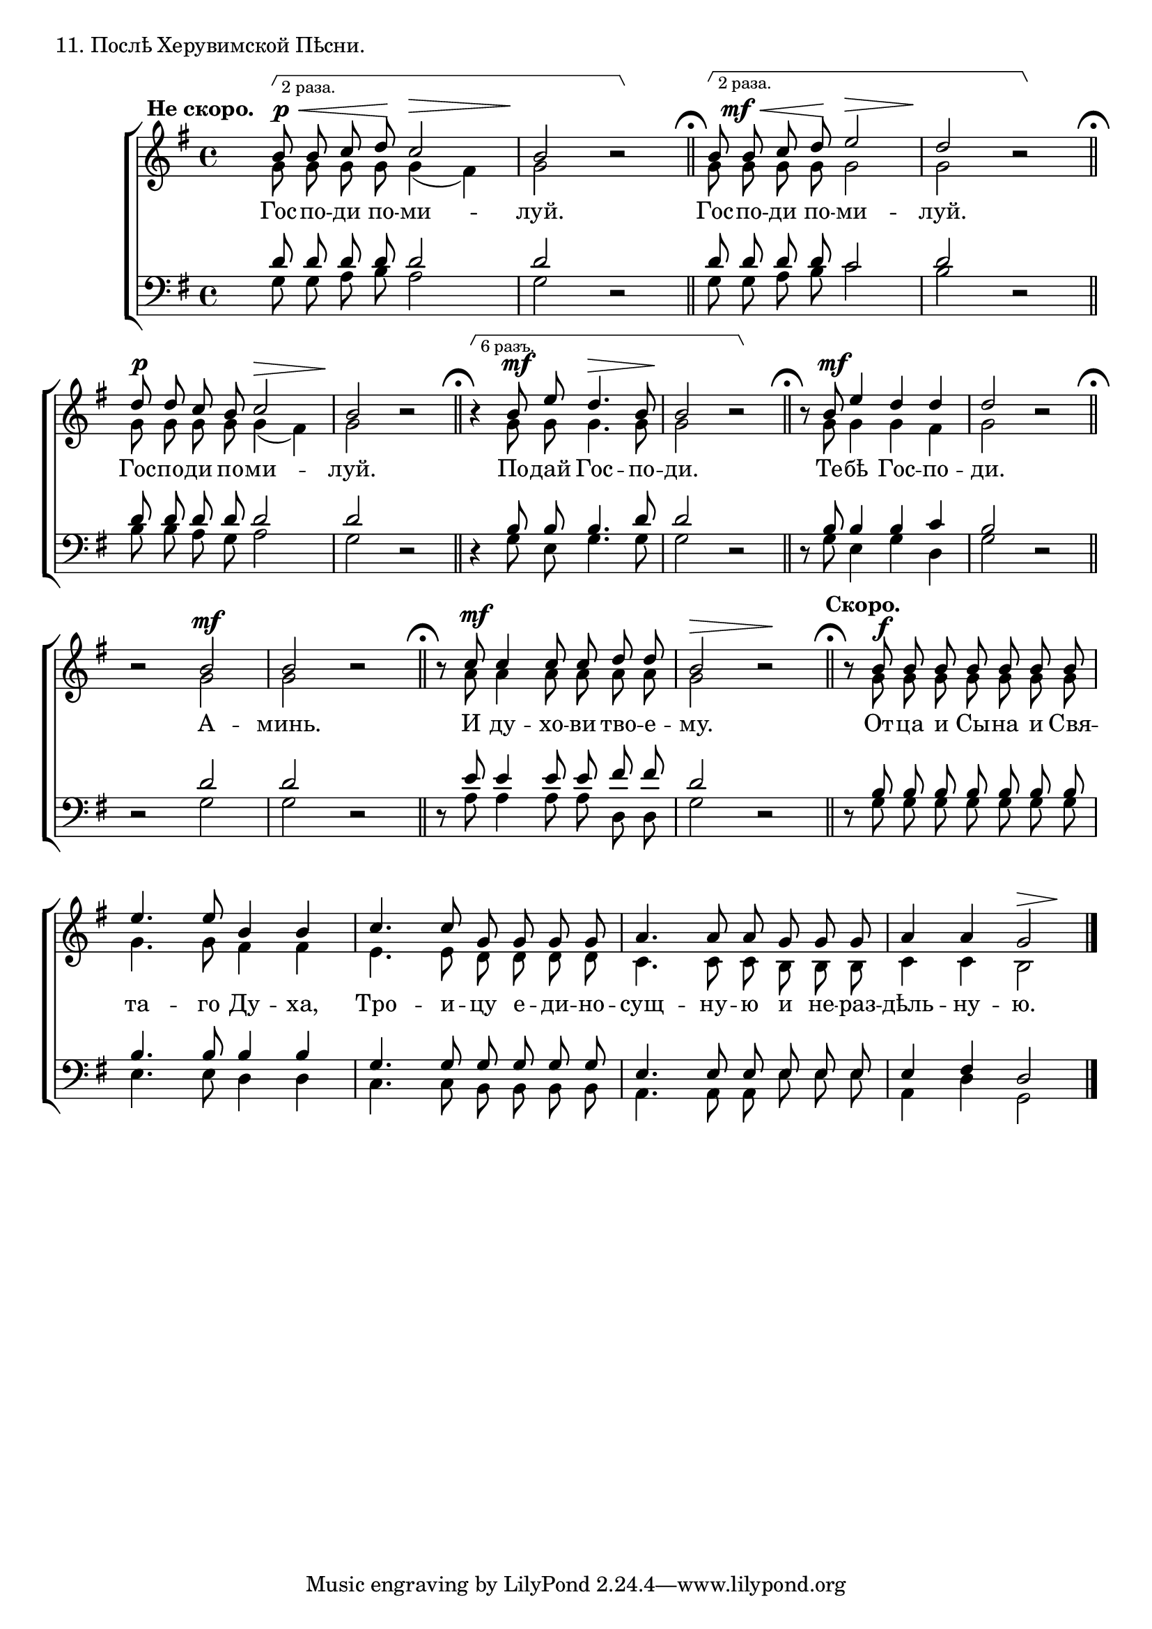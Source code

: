 dtDown = { \once\override DynamicText #'extra-offset = #'(0 . -0.5) }
hpDown = { \once\override Hairpin #'extra-offset = #'(0 . -0.5) }
hpUp = { \once\override Hairpin #'extra-offset = #'(0 . 0.5) }

sopNotes = {
	b'8 b'8 c''8 d''8 c''2 | b'2 r2 | b'8 b'8 c''8 d''8 e''2 | d''2 r2 |
	
	d''8 d''8 c''8 b'8 c''2 | b'2 r2 | r4 b'8 e''8 d''4. b'8 | b'2 r2 | r8 b'8 e''4 d''4 d''4 | d''2 r2 |
	r2 b'2 | b'2 r2 | r8 c''8 c''4 c''8 c''8 d''8 d''8 | b'2 r2 | r8 b'8 b'8 b'8 b'8 b'8 b'8 b'8 |
	e''4. e''8 b'4 b'4 | c''4. c''8 g'8 g'8 g'8 g'8 | a'4. a'8 a'8 g'8 g'8 g'8 | a'4 a'4 g'2 |
}
altNotes = {
	g'8 g'8 g'8 g'8 g'4( fis'4) | g'2 r2 | g'8 g'8 g'8 g'8 g'2 | g'2 r2 |
	
	g'8 g'8 g'8 g'8 g'4( fis'4) | g'2 r2 | r4 g'8 g'8 g'4. g'8 | g'2 r2 | r8 g'8 g'4 g'4 fis'4 | g'2 r2 |
	r2 g'2 | g'2 r2 | r8 a'8 a'4 a'8 a'8 a'8 a'8 | g'2 r2 | r8 g'8 g'8 g'8 g'8 g'8 g'8 g'8 |
	g'4. g'8 fis'4 fis'4 | e'4. e'8 d'8 d'8 d'8 d'8 | c'4. c'8 c'8 b8 b8 b8 | c'4 c'4 b2 |
}
tenNotes = {
	d'8 d'8 d'8 d'8 d'2 | d'2 r2 | d'8 d'8 d'8 d'8 c'2 | d'2 r2 |
	
	d'8 d'8 d'8 d'8 d'2 | d'2 r2 | r4 b8 b8 b4. d'8 | d'2 r2 | r8 b8 b4 b4 c'4 | b2 r2 |
	r2 d'2 | d'2 r2 | r8 e'8 e'4 e'8 e'8 fis'8 fis'8 | d'2 r2 | r8 b8 b8 b8 b8 b8 b8 b8 |
	b4. b8 b4 b4 | g4. g8 g8 g8 g8 g8 | e4. e8 e8 e8 e8 e8 | e4 fis4 d2 |
}
basNotes = {
	g8 g8 a8 b8 a2 | g2 r2 | g8 g8 a8 b8 c'2 | b2 r2 |
	
	b8 b8 a8 g8 a2 | g2 r2 | r4 g8 e8 g4. g8 | g2 r2 | r8 g8 e4 g4 d4 | g2 r2 |
	r2 g2 | g2 r2 | r8 a8 a4 a8 a8 d8 d8 | g2 r2 | r8 g8 g8 g8 g8 g8 g8 g8 |
	e4. e8 d4 d4 | c4. c8 b,8 b, b, b, | a,4. a,8 a,8 e8 e8 e8 | a,4 d4 g,2 |
}
dyn = {
	\set hairpinToBarline = ##f
	\override Score.RehearsalMark #'break-visibility = #begin-of-line-invisible
	s1*0^\markup{"" \translate #'(-14 . 0) \bold "Не скоро."}
	\dtDown \hpDown \once\override TextScript #'extra-offset = #'(1 . 0) s4.\p\<\startGroup^\markup{ \tiny "2 раза." } s8\! \hpUp s2\> | s2.\! s4\stopGroup \bar "||" \mark\markup{ \musicglyph #"scripts.ufermata" }
	\once\override DynamicText #'X-offset = #1.5 \dtDown \hpDown \once\override TextScript #'extra-offset = #'(1 . 0) s4.\mf\<\startGroup^\markup{ \tiny "2 раза." } s8\! s2\> | s2.\! s4\stopGroup \bar "||" \mark\markup{ \musicglyph #"scripts.ufermata" }
	
	s2\p s2\> | \noBreak s1\! \bar "||" \mark\markup{ \musicglyph #"scripts.ufermata" }
	\once\override TextScript #'extra-offset = #'(1 . 0) s4\startGroup^\markup{ \tiny "6 разъ." } s4\mf s2\> | \noBreak s2.\! s4\stopGroup \bar "||" \mark\markup{ \musicglyph #"scripts.ufermata" }
	s8 s8\mf s2. | \noBreak s1 \bar "||" \mark\markup{ \musicglyph #"scripts.ufermata" }
	
	s2 s2\mf | \noBreak s1 \bar "||" \mark\markup{ \musicglyph #"scripts.ufermata" }
	s8 s8\mf s2. | \noBreak s2\> s2\! \bar "||" \mark\markup{ \musicglyph #"scripts.ufermata" }
	s8^\markup{"" \translate #'(-2 . 0) \bold "Скоро."} s8\f s2. |
	
	s1*3 | s2 s4\> s4\! \bar "|."
}

text = \lyricmode {
	Гос -- по -- ди по -- ми -- луй. Гос -- по -- ди по -- ми -- луй.
	Гос -- по -- ди по -- ми -- луй. По -- дай Гос -- по -- ди. Те -- бѣ Гос -- по -- ди.
	А -- минь. И ду -- хо -- ви тво -- е -- му. От -- ца и Сы -- на и Свя --
	та -- го Ду -- ха, Тро -- и -- цу е -- ди -- но -- сущ -- ну -- ю и не -- раз -- дѣль -- ну -- ю.
}

\score {
	\new ChoirStaff <<
		\new Staff = trebStaff \with { \consists Mark_engraver } {
			\clef treble \time 4/4 \key g \major
			<<
			\new Voice { \dynamicUp \dyn }
			\new Voice = sopVoice { \override Rest #'staff-position = #0 \autoBeamOff \voiceOne \sopNotes }
			\new Voice = altVoice { \override Rest #'transparent = ##t   \autoBeamOff \voiceTwo \altNotes }
			>>
		}
		\new Lyrics \lyricsto sopVoice { \text }
		\new Staff = bassStaff {
			\clef bass \time 4/4 \key g \major
			<<
			\new Voice = tenVoice { \override Rest #'transparent = ##t   \autoBeamOff \voiceOne \tenNotes }
			\new Voice = basVoice { \override Rest #'staff-position = #0 \autoBeamOff \voiceTwo \basNotes }
			>>
		}
 	>>
	\layout {
		system-count = 4
		\context {
			\Score
			\remove Bar_number_engraver
			\remove Mark_engraver
			\override NonMusicalPaperColumn #'line-break-system-details = #'((alignment-offsets . (0 -8 -15.5)))
		}
		\context {
			\Staff
			\consists Horizontal_bracket_engraver
			\override RehearsalMark #'outside-staff-priority = #-1000
			\override HorizontalBracket #'direction = #UP
			\override HorizontalBracket #'outside-staff-priority = #1000
			\override HorizontalBracket #'extra-offset = #'(0 . -1)
		}
	}
	\header { piece = "11. Послѣ Херувимской Пѣсни." }
}
\score {
  <<
    \new Staff  {
      \set Staff.midiInstrument = "oboe"
      \new Voice { \sopNotes }
    }
    \new Staff {
      \set Staff.midiInstrument = "violin"
      \new Voice { \altNotes }
    }
    \context Staff {
      \set Staff.midiInstrument = "viola"
      \new Voice { \tenNotes }
    }
    \context Staff {
      \set Staff.midiInstrument = "cello"
      \new Voice { \basNotes }
    }
  >>
  \midi {
    \context {
      \Score
      tempoWholesPerMinute = #(ly:make-moment 76 4)
    }
  }
}

